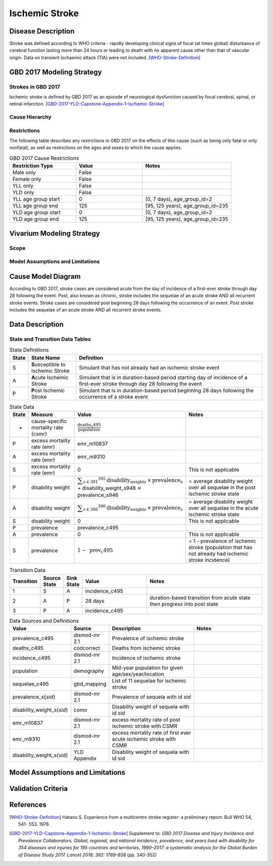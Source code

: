 .. _2017_cause_ischemic_stroke:

===============
Ischemic Stroke
===============


Disease Description
-------------------

Stroke was defined according to WHO criteria - rapidly developing clinical
signs of focal (at times global) disturbance of cerebral function lasting more
than 24 hours or leading to death with no apparent cause other than that of
vascular origin. Data on transient ischaemic attack (TIA) were not included.
[WHO-Stroke-Definition]_


.. todo::

   Add more information and references. In particular, find data about global
   prevalence and relation to disease fatal and non-fatal description.


GBD 2017 Modeling Strategy
--------------------------


Strokes in GBD 2017
+++++++++++++++++++

Ischemic stroke is defined by GBD 2017 as an episode of neurological
dysfunction caused by focal cerebral, spinal, or retinal infarction.
[GBD-2017-YLD-Capstone-Appendix-1-Ischemic-Stroke]_


Cause Hierarchy
++++++++++++++++

.. image:: cause_hierarchy_is.svg


Restrictions
++++++++++++

The following table describes any restrictions in GBD 2017 on the effects of
this cause (such as being only fatal or only nonfatal), as well as restrictions
on the ages and sexes to which the cause applies.

.. list-table:: GBD 2017 Cause Restrictions
   :widths: 15 15 20
   :header-rows: 1

   * - Restriction Type
     - Value
     - Notes
   * - Male only
     - False
     -
   * - Female only
     - False
     -
   * - YLL only
     - False
     -
   * - YLD only
     - False
     -
   * - YLL age group start
     - 0
     - [0, 7 days), age_group_id=2
   * - YLL age group end
     - 125
     - [95, 125 years), age_group_id=235
   * - YLD age group start
     - 0
     - [0, 7 days), age_group_id=2
   * - YLD age group end
     - 125
     - [95, 125 years), age_group_id=235

.. todo::

   Describe more assumptions and limitations of the model.


Vivarium Modeling Strategy
--------------------------


Scope
+++++


Model Assumptions and Limitations
+++++++++++++++++++++++++++++++++


Cause Model Diagram
-------------------

According to GBD 2017, stroke cases are considered acute from the day of
incidence of a first-ever stroke through day 28 following the event. Post,
also known as chronic, stroke includes the sequelae of an acute stroke AND all
recurrent stroke events. Stroke cases are considered post beginning 28 days
following the occurrence of an event. Post stroke includes the sequelae of an
acute stroke AND all recurrent stroke events.

.. image:: cause_model_is.svg


Data Description
----------------


State and Transition Data Tables
++++++++++++++++++++++++++++++++

.. list-table:: State Definitions
   :widths: 1, 5, 20
   :header-rows: 1

   * - State
     - State Name
     - Definition
   * - S
     - **S**\ usceptible to Ischemic Stroke
     - Simulant that has not already had an ischemic stroke event
   * - A
     - **A**\ cute Ischemic Stroke
     - Simulant that is in duration-based period starting day of incidence of
       a first-ever stroke through day 28 following the event
   * - P
     - **P**\ ost Ischemic Stroke
     - Simulant that is in duration-based period beginning 28 days following
       the occurrence of a stroke event

.. todo::

   Discuss with the RT/SE team how to correctly assign ids into state data and
   transition equations, based on case definition of IS states.

.. list-table:: State Data
   :widths: 1, 5, 5, 10
   :header-rows: 1

   * - State
     - Measure
     - Value
     - Notes
   * - -
     - cause-specific mortality rate (csmr)
     - :math:`\frac{\text{deaths_c495}}{\text{population}}`
     -
   * - P
     - excess mortality rate (emr)
     - emr_m10837
     -
   * - A
     - excess mortality rate (emr)
     - emr_m9310
     -
   * - S
     - excess mortality rate (emr)
     - 0
     - This is not applicable
   * - P
     - disability weight
     - :math:`\displaystyle{\sum_{s\in \text{391}}}^{395} \scriptstyle{\text{disability_weight}_s \,\times\, \text{prevalence}_s}` + disability_weight_s946 :math:`\times` prevalence_s946
     - = average disability weight over all sequelae in the post ischemic stroke state
   * - A
     - disability weight
     - :math:`\displaystyle{\sum_{s\in \text{386}}}^{390} \scriptstyle{\text{disability_weight}_s \,\times\, \text{prevalence}_s}`
     - = average disability weight over all sequelae in the acute ischemic stroke state
   * - S
     - disability weight
     - 0
     - This is not applicable
   * - P
     - prevalence
     - prevalence_c495
     -
   * - A
     - prevalence
     - 0
     - This is not applicable
   * - S
     - prevalence
     - :math:`\displaystyle{1 - \text{ prev_c495}}`
     - = 1 - prevalence of ischemic stroke (population that has not already had ischemic stroke incidence)

.. list-table:: Transition Data
   :widths: 1, 1, 1, 5, 10
   :header-rows: 1

   * - Transition
     - Source State
     - Sink State
     - Value
     - Notes
   * - 1
     - S
     - A
     - incidence_c495
     -
   * - 2
     - A
     - P
     - 28 days
     - duration-based transition from acute state then progress into post state
   * - 3
     - P
     - A
     - incidence_c495
     -

.. list-table:: Data Sources and Definitions
   :widths: 1, 3, 10, 10
   :header-rows: 1

   * - Value
     - Source
     - Description
     - Notes
   * - prevalence_c495
     - dismod-mr 2.1
     - Prevalence of ischemic stroke
     -
   * - deaths_c495
     - codcorrect
     - Deaths from ischemic stroke
     -
   * - incidence_c495
     - dismod-mr 2.1
     - Incidence of ischemic stroke
     -
   * - population
     - demography
     - Mid-year population for given age/sex/year/location
     -
   * - sequelae_c495
     - gbd_mapping
     - List of 11 sequelae for ischemic stroke
     -
   * - prevalence_s{`sid`}
     - dismod-mr 2.1
     - Prevalence of sequela with id `sid`
     -
   * - disability_weight_s{`sid`}
     - como
     - Disability weight of sequela with id `sid`
     -
   * - emr_m10837
     - dismod-mr 2.1
     - excess mortality rate of post ischemic stroke with CSMR
     -
   * - emr_m9310
     - dismod-mr 2.1
     - excess mortality rate of first ever acute ischemic stroke with CSMR
     -
   * - disability_weight_s{sid}
     - YLD Appendix
     - Disability weight of sequela with id sid
     -

Model Assumptions and Limitations
---------------------------------

Validation Criteria
-------------------

.. todo::

   Describe tests for model validation.


References
----------

.. [WHO-Stroke-Definition]
   Hatano S. Experience from a multicentre stroke register: a preliminary
   report. Bull WHO 54, 541- 553. 1976.

.. [GBD-2017-YLD-Capstone-Appendix-1-Ischemic-Stroke]
   Supplement to: `GBD 2017 Disease and Injury Incidence and Prevalence
   Collaborators. Global, regional, and national incidence, prevalence, and
   years lived with disability for 354 diseases and injuries for 195 countries
   and territories, 1990–2017: a systematic analysis for the Global Burden of
   Disease Study 2017. Lancet 2018; 392: 1789–858`
   (pp. 340-352)
